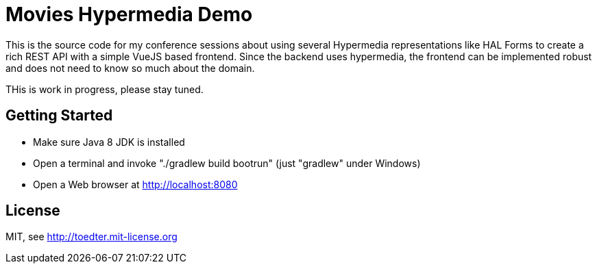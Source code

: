 // image:https://travis-ci.org/toedter/microservice-60min.svg?branch=master[Build Status, link="https://travis-ci.org/toedter/microservice-60min"]
// image:http://img.shields.io/badge/license-MIT-blue.svg["MIT", link="http://toedter.mit-license.org"]

= Movies Hypermedia Demo

This is the source code for my conference sessions about using several Hypermedia representations
like HAL Forms to create a rich REST API with a simple VueJS based frontend. Since the backend
uses hypermedia, the frontend can be implemented robust and does not need to know so much about the domain.

THis is work in progress, please stay tuned.

== Getting Started

* Make sure Java 8 JDK is installed
* Open a terminal and invoke "./gradlew build bootrun" (just "gradlew" under Windows)
* Open a Web browser at http://localhost:8080

== License

MIT, see http://toedter.mit-license.org
